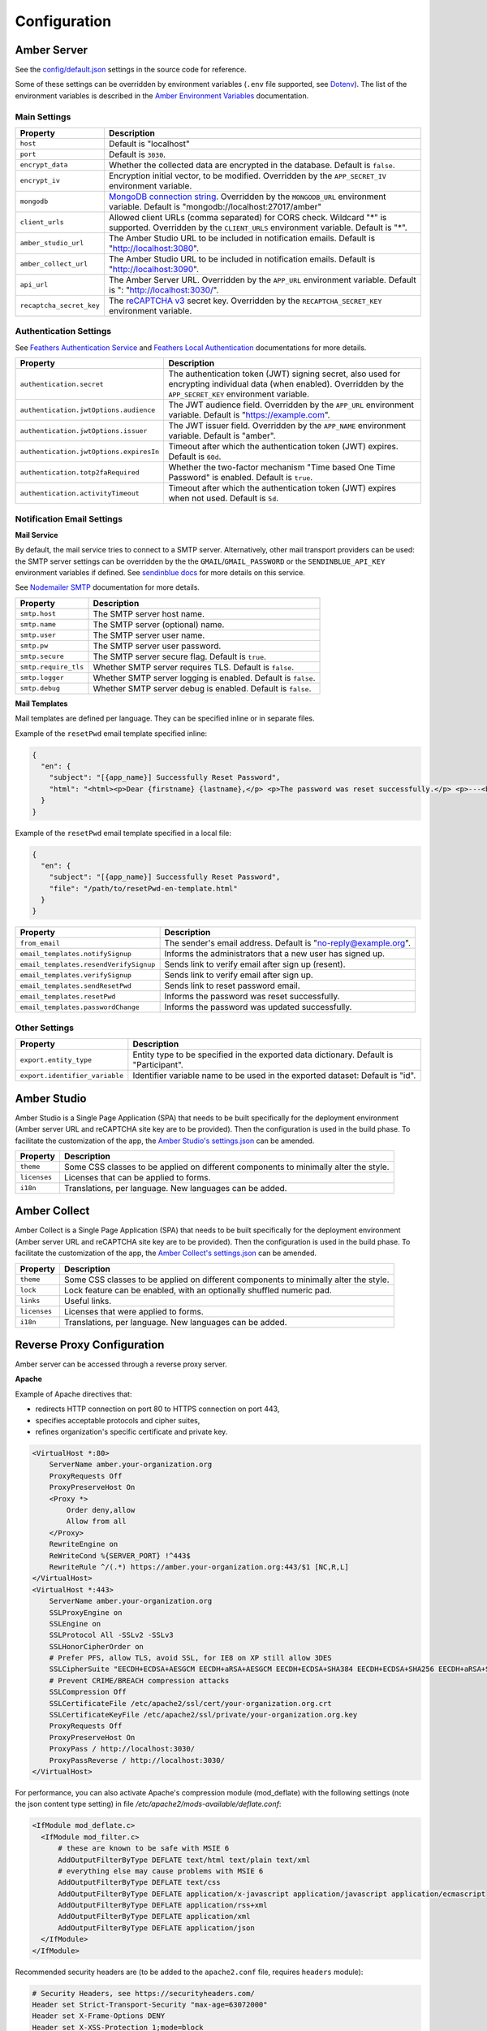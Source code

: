 Configuration
=============

Amber Server
------------

See the `config/default.json <https://github.com/obiba/amber/blob/main/config/default.json>`_ settings in the source code for reference.

Some of these settings can be overridden by environment variables (``.env`` file supported, see `Dotenv <https://www.dotenv.org/>`_). The list of the environment variables is described in the `Amber Environment Variables <https://github.com/obiba/amber/blob/main/README.md#environment-variables>`_ documentation.

Main Settings
~~~~~~~~~~~~~

=========================================== =========================================================================
Property                                    Description
=========================================== =========================================================================
``host``                                    Default is "localhost"
``port``                                    Default is ``3030``.
``encrypt_data``                            Whether the collected data are encrypted in the database. Default is ``false``.
``encrypt_iv``                              Encryption initial vector, to be modified. Overridden by the ``APP_SECRET_IV`` environment variable.
``mongodb``                                 `MongoDB connection string <https://www.mongodb.com/docs/manual/reference/connection-string/>`_. Overridden by the ``MONGODB_URL`` environment variable. Default is "mongodb://localhost:27017/amber"
``client_urls``                             Allowed client URLs (comma separated) for CORS check. Wildcard "*" is supported. Overridden by the ``CLIENT_URLS`` environment variable. Default is "*".
``amber_studio_url``                        The Amber Studio URL to be included in notification emails. Default is "http://localhost:3080".
``amber_collect_url``                       The Amber Studio URL to be included in notification emails. Default is "http://localhost:3090".
``api_url``                                 The Amber Server URL. Overridden by the ``APP_URL`` environment variable. Default is ": "http://localhost:3030/".
``recaptcha_secret_key``                    The `reCAPTCHA v3 <https://developers.google.com/recaptcha/docs/v3>`_ secret key. Overridden by the ``RECAPTCHA_SECRET_KEY`` environment variable.
=========================================== =========================================================================

Authentication Settings
~~~~~~~~~~~~~~~~~~~~~~~

See `Feathers Authentication Service <https://feathersjs.com/api/authentication/service.html#configuration>`_ and `Feathers Local Authentication <https://feathersjs.com/api/authentication/local.html>`_ documentations for more details.

=========================================== =========================================================================
Property                                    Description
=========================================== =========================================================================
``authentication.secret``                   The authentication token (JWT) signing secret, also used for encrypting individual data (when enabled). Overridden by the ``APP_SECRET_KEY`` environment variable.
``authentication.jwtOptions.audience``      The JWT audience field. Overridden by the ``APP_URL`` environment variable. Default is "https://example.com".
``authentication.jwtOptions.issuer``        The JWT issuer field. Overridden by the ``APP_NAME`` environment variable. Default is "amber".
``authentication.jwtOptions.expiresIn``     Timeout after which the authentication token (JWT) expires. Default is ``60d``.
``authentication.totp2faRequired``          Whether the two-factor mechanism "Time based One Time Password" is enabled. Default is ``true``.
``authentication.activityTimeout``          Timeout after which the authentication token (JWT) expires when not used. Default is ``5d``.
=========================================== =========================================================================

Notification Email Settings
~~~~~~~~~~~~~~~~~~~~~~~~~~~

**Mail Service**

By default, the mail service tries to connect to a SMTP server. Alternatively, other mail transport providers can be used: the SMTP server settings can be overridden by the the ``GMAIL``/``GMAIL_PASSWORD`` or the ``SENDINBLUE_API_KEY`` environment variables if defined. See `sendinblue docs <https://developers.sendinblue.com/docs>`_ for more details on this service.

See `Nodemailer SMTP <https://nodemailer.com/smtp/>`_ documentation for more details.

=========================================== =========================================================================
Property                                    Description
=========================================== =========================================================================
``smtp.host``                               The SMTP server host name.
``smtp.name``                               The SMTP server (optional) name.
``smtp.user``                               The SMTP server user name.
``smtp.pw``                                 The SMTP server user password.
``smtp.secure``                             The SMTP server secure flag. Default is ``true``.
``smtp.require_tls``                        Whether SMTP server requires TLS. Default is ``false``.
``smtp.logger``                             Whether SMTP server logging is enabled. Default is ``false``.
``smtp.debug``                              Whether SMTP server debug is enabled. Default is ``false``.
=========================================== =========================================================================

**Mail Templates**

Mail templates are defined per language. They can be specified inline or in separate files.

Example of the ``resetPwd`` email template specified inline:

.. code-block:: json

  {
    "en": {
      "subject": "[{app_name}] Successfully Reset Password",
      "html": "<html><p>Dear {firstname} {lastname},</p> <p>The password was reset successfully.</p> <p>---<br/>This email was automatically sent, please do not reply.</p></html>"
    }
  }

Example of the ``resetPwd`` email template specified in a local file:

.. code-block:: json

  {
    "en": {
      "subject": "[{app_name}] Successfully Reset Password",
      "file": "/path/to/resetPwd-en-template.html"
    }
  }

=========================================== =========================================================================
Property                                    Description
=========================================== =========================================================================
``from_email``                              The sender's email address. Default is "no-reply@example.org".
``email_templates.notifySignup``            Informs the administrators that a new user has signed up.
``email_templates.resendVerifySignup``      Sends link to verify email after sign up (resent).
``email_templates.verifySignup``            Sends link to verify email after sign up.
``email_templates.sendResetPwd``            Sends link to reset password email.
``email_templates.resetPwd``                Informs the password was reset successfully.
``email_templates.passwordChange``          Informs the password was updated successfully.
=========================================== =========================================================================

Other Settings
~~~~~~~~~~~~~~

=========================================== =========================================================================
Property                                    Description
=========================================== =========================================================================
``export.entity_type``                      Entity type to be specified in the exported data dictionary. Default is "Participant".
``export.identifier_variable``              Identifier variable name to be used in the exported dataset: Default is "id".
=========================================== =========================================================================

Amber Studio
------------

Amber Studio is a Single Page Application (SPA) that needs to be built specifically for the deployment environment (Amber server URL and reCAPTCHA site key are to be provided). Then the configuration is used in the build phase. To facilitate the customization of the app, the `Amber Studio's settings.json <https://github.com/obiba/amber-studio/blob/main/settings.json>`_ can be amended.

=========================================== =========================================================================
Property                                    Description
=========================================== =========================================================================
``theme``                                   Some CSS classes to be applied on different components to minimally alter the style.
``licenses``                                Licenses that can be applied to forms.
``i18n``                                    Translations, per language. New languages can be added.
=========================================== =========================================================================

Amber Collect
-------------

Amber Collect is a Single Page Application (SPA) that needs to be built specifically for the deployment environment (Amber server URL and reCAPTCHA site key are to be provided). Then the configuration is used in the build phase. To facilitate the customization of the app, the `Amber Collect's settings.json <https://github.com/obiba/amber-collect/blob/main/settings.json>`_ can be amended.

=========================================== =========================================================================
Property                                    Description
=========================================== =========================================================================
``theme``                                   Some CSS classes to be applied on different components to minimally alter the style.
``lock``                                    Lock feature can be enabled, with an optionally shuffled numeric pad.
``links``                                   Useful links.
``licenses``                                Licenses that were applied to forms.
``i18n``                                    Translations, per language. New languages can be added.
=========================================== =========================================================================


Reverse Proxy Configuration
---------------------------

Amber server can be accessed through a reverse proxy server.

**Apache**

Example of Apache directives that:

* redirects HTTP connection on port 80 to HTTPS connection on port 443,
* specifies acceptable protocols and cipher suites,
* refines organization's specific certificate and private key.

.. code-block:: text

  <VirtualHost *:80>
      ServerName amber.your-organization.org
      ProxyRequests Off
      ProxyPreserveHost On
      <Proxy *>
          Order deny,allow
          Allow from all
      </Proxy>
      RewriteEngine on
      ReWriteCond %{SERVER_PORT} !^443$
      RewriteRule ^/(.*) https://amber.your-organization.org:443/$1 [NC,R,L]
  </VirtualHost>
  <VirtualHost *:443>
      ServerName amber.your-organization.org
      SSLProxyEngine on
      SSLEngine on
      SSLProtocol All -SSLv2 -SSLv3
      SSLHonorCipherOrder on
      # Prefer PFS, allow TLS, avoid SSL, for IE8 on XP still allow 3DES
      SSLCipherSuite "EECDH+ECDSA+AESGCM EECDH+aRSA+AESGCM EECDH+ECDSA+SHA384 EECDH+ECDSA+SHA256 EECDH+aRSA+SHA384 EECDH+aRSA+SHA256 EECDH+AESG CM EECDH EDH+AESGCM EDH+aRSA HIGH !MEDIUM !LOW !aNULL !eNULL !LOW !RC4 !MD5 !EXP !PSK !SRP !DSS"
      # Prevent CRIME/BREACH compression attacks
      SSLCompression Off
      SSLCertificateFile /etc/apache2/ssl/cert/your-organization.org.crt
      SSLCertificateKeyFile /etc/apache2/ssl/private/your-organization.org.key
      ProxyRequests Off
      ProxyPreserveHost On
      ProxyPass / http://localhost:3030/
      ProxyPassReverse / http://localhost:3030/
  </VirtualHost>

For performance, you can also activate Apache's compression module (mod_deflate) with the following settings (note the json content type setting) in file */etc/apache2/mods-available/deflate.conf*:

.. code-block:: text

  <IfModule mod_deflate.c>
    <IfModule mod_filter.c>
        # these are known to be safe with MSIE 6
        AddOutputFilterByType DEFLATE text/html text/plain text/xml
        # everything else may cause problems with MSIE 6
        AddOutputFilterByType DEFLATE text/css
        AddOutputFilterByType DEFLATE application/x-javascript application/javascript application/ecmascript
        AddOutputFilterByType DEFLATE application/rss+xml
        AddOutputFilterByType DEFLATE application/xml
        AddOutputFilterByType DEFLATE application/json
    </IfModule>
  </IfModule>

Recommended security headers are (to be added to the ``apache2.conf`` file, requires ``headers`` module):

.. code-block:: text

  # Security Headers, see https://securityheaders.com/
  Header set Strict-Transport-Security "max-age=63072000"
  Header set X-Frame-Options DENY
  Header set X-XSS-Protection 1;mode=block
  Header set X-Content-Type-Options nosniff
  Header set Content-Security-Policy "frame-ancestors 'none'"
  Header set Referrer-Policy "same-origin"
  Header set Permissions-Policy "fullscreen=(self)"
  Header set X-Permitted-Cross-Domain-Policies "none"
  Header set Expect-CT: max-age=0
  Header onsuccess edit Set-Cookie ^(.+)$ "$1;HttpOnly;Secure;SameSite=Strict"
